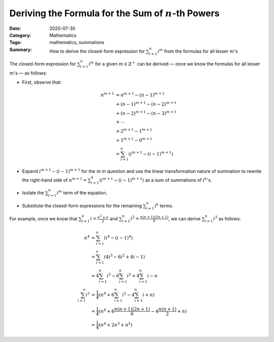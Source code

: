 =======================================================
Deriving the Formula for the Sum of :math:`n`-th Powers
=======================================================

:Date: 2020-07-30
:Category: Mathematics
:Tags: mathematics, summations
:Summary:
    How to derive the closed-form expression for :math:`\sum_{i=1}^n i^m` from
    the formulas for all lesser :math:`m`'s

The closed-form expression for :math:`\sum_{i=1}^n i^m` for a given
:math:`m\in\mathbb{Z}^+` can be derived — once we know the formulas for all
lesser :math:`m`'s — as follows:

- First, observe that:

  .. Docutils adds an {align} environment automatically (because of the \\):

  .. math::

        n^{m+1} & = n^{m+1} - (n-1)^{m+1} \\
                & + (n-1)^{m+1} - (n-2)^{m+1} \\
                & + (n-2)^{m+1} - (n-3)^{m+1} \\
                & + \cdots \\
                & + 2^{m+1} - 1^{m+1} \\
                & + 1^{m+1} - 0^{m+1} \\
                & = \sum_{i=1}^n (i^{m+1} - (i-1)^{m+1})

- Expand :math:`i^{m+1} - (i-1)^{m+1}` for the :math:`m` in question and use
  the linear transformation nature of summation to rewrite the right-hand side
  of :math:`n^{m+1} = \sum_{i=1}^n (i^{m+1} - (i-1)^{m+1})` as a sum of
  summations of :math:`i^k`'s.

- Isolate the :math:`\sum_{i=1}^n i^m` term of the equation.

- Substitute the closed-form expressions for the remaining :math:`\sum_{i=1}^n
  i^k` terms.

For example, once we know that :math:`\sum_{i=1}^n i = \frac{n^2+n}{2}` and
:math:`\sum_{i=1}^n i^2 = \frac{n(n+1)(2n+1)}{6}`, we can derive
:math:`\sum_{i=1}^n i^3` as follows:

.. math::

    n^4 & = \sum_{i=1}^n (i^4 - (i-1)^4) \\
        & = \sum_{i=1}^n (4i^3 - 6i^2 + 4i - 1) \\
        & = 4\sum_{i=1}^n i^3 - 6\sum_{i=1}^n i^2 + 4\sum_{i=1}^n i - n \\
    \sum_{i=1}^n i^3
        & = \frac{1}{4} (n^4 + 6\sum_{i=1}^n i^2 - 4\sum_{i=1}^n i + n) \\
        & = \frac{1}{4} (n^4 + 6\frac{n(n+1)(2n+1)}{6} - 4\frac{n(n+1)}{2} + n)\\
        & = \frac{1}{4} (n^4 + 2n^3 + n^2)
